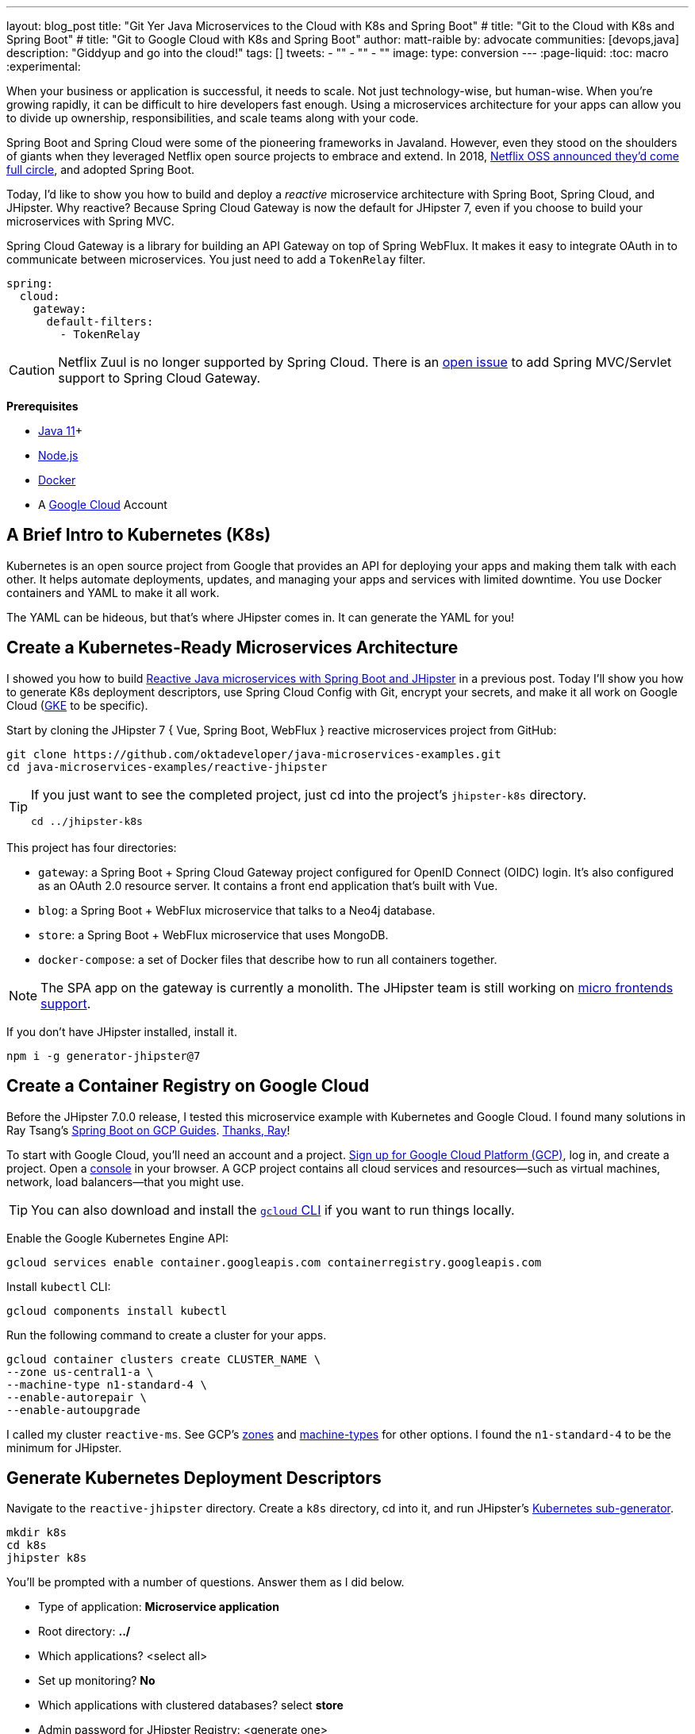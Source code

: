 ---
layout: blog_post
title: "Git Yer Java Microservices to the Cloud with K8s and Spring Boot"
# title: "Git to the Cloud with K8s and Spring Boot"
# title: "Git to Google Cloud with K8s and Spring Boot"
author: matt-raible
by: advocate
communities: [devops,java]
description: "Giddyup and go into the cloud!"
tags: []
tweets:
- ""
- ""
- ""
image:
type: conversion
---
:page-liquid:
:toc: macro
:experimental:

When your business or application is successful, it needs to scale. Not just technology-wise, but human-wise. When you're growing rapidly, it can be difficult to hire developers fast enough. Using a microservices architecture for your apps can allow you to divide up ownership, responsibilities, and scale teams along with your code.

// todo: more Kubernetes in these first few paragraphs

Spring Boot and Spring Cloud were some of the pioneering frameworks in Javaland. However, even they stood on the shoulders of giants when they leveraged Netflix open source projects to embrace and extend. In 2018, https://netflixtechblog.com/netflix-oss-and-spring-boot-coming-full-circle-4855947713a0[Netflix OSS announced they'd come full circle], and adopted Spring Boot.

Today, I'd like to show you how to build and deploy a __reactive__ microservice architecture with Spring Boot, Spring Cloud, and JHipster. Why reactive? Because Spring Cloud Gateway is now the default for JHipster 7, even if you choose to build your microservices with Spring MVC.

Spring Cloud Gateway is a library for building an API Gateway on top of Spring WebFlux. It makes it easy to integrate OAuth in to communicate between microservices. You just need to add a `TokenRelay` filter.

[source,yaml]
----
spring:
  cloud:
    gateway:
      default-filters:
        - TokenRelay
----

CAUTION: Netflix Zuul is no longer supported by Spring Cloud. There is an https://github.com/spring-cloud/spring-cloud-gateway/issues/36[open issue] to add Spring MVC/Servlet support to Spring Cloud Gateway.

**Prerequisites**

- https://sdkman.io/[Java 11]+
- https://nodejs.org/[Node.js]
- https://docs.docker.com/get-docker/[Docker]
- A https://cloud.google.com/[Google Cloud] Account

toc::[]

== A Brief Intro to Kubernetes (K8s)

Kubernetes is an open source project from Google that provides an API for deploying your apps and making them talk with each other. It helps automate deployments, updates, and managing your apps and services with limited downtime. You use Docker containers and YAML to make it all work.

The YAML can be hideous, but that's where JHipster comes in. It can generate the YAML for you!

== Create a Kubernetes-Ready Microservices Architecture

I showed you how to build https://developer.okta.com/blog/2021/01/20/reactive-java-microservices[Reactive Java microservices with Spring Boot and JHipster] in a previous post. Today I'll show you how to generate K8s deployment descriptors, use Spring Cloud Config with Git, encrypt your secrets, and make it all work on Google Cloud (https://cloud.google.com/kubernetes-engine/[GKE] to be specific).

Start by cloning the JHipster 7 { Vue, Spring Boot, WebFlux } reactive microservices project from GitHub:

[source,shell]
----
git clone https://github.com/oktadeveloper/java-microservices-examples.git
cd java-microservices-examples/reactive-jhipster
----

[TIP]
====
If you just want to see the completed project, just cd into the project's `jhipster-k8s` directory.

[source,shell]
----
cd ../jhipster-k8s
----
====

This project has four directories:

- `gateway`: a Spring Boot + Spring Cloud Gateway project configured for OpenID Connect (OIDC) login. It's also configured as an OAuth 2.0 resource server. It contains a front end application that's built with Vue.
- `blog`: a Spring Boot + WebFlux microservice that talks to a Neo4j database.
- `store`: a Spring Boot + WebFlux microservice that uses MongoDB.
- `docker-compose`: a set of Docker files that describe how to run all containers together.

NOTE: The SPA app on the gateway is currently a monolith. The JHipster team is still working on https://github.com/jhipster/generator-jhipster/issues/10189[micro frontends support].

If you don't have JHipster installed, install it.

[source,shell]
----
npm i -g generator-jhipster@7
----

== Create a Container Registry on Google Cloud

Before the JHipster 7.0.0 release, I tested this microservice example with Kubernetes and Google Cloud. I found many solutions in Ray Tsang's https://spring-gcp.saturnism.me/[Spring Boot on GCP Guides]. https://twitter.com/mraible/status/1372964263237718026[Thanks, Ray]!

To start with Google Cloud, you'll need an account and a project. https://spring-gcp.saturnism.me/getting-started/google-cloud-platform[Sign up for Google Cloud Platform (GCP)], log in, and create a project. Open a https://console.cloud.google.com/[console] in your browser. A GCP project contains all cloud services and resources--such as virtual machines, network, load balancers--that you might use.

TIP: You can also download and install the https://cloud.google.com/sdk/[`gcloud` CLI] if you want to run things locally.

Enable the Google Kubernetes Engine API:

[source,shell]
----
gcloud services enable container.googleapis.com containerregistry.googleapis.com
----

Install `kubectl` CLI:

[source,shell]
----
gcloud components install kubectl
----

Run the following command to create a cluster for your apps.

[[create-cluster]]
[source,shell]
----
gcloud container clusters create CLUSTER_NAME \
--zone us-central1-a \
--machine-type n1-standard-4 \
--enable-autorepair \
--enable-autoupgrade
----

I called my cluster `reactive-ms`. See GCP's https://cloud.google.com/compute/docs/regions-zones/[zones] and https://cloud.google.com/compute/docs/machine-types/[machine-types] for other options. I found the `n1-standard-4` to be the minimum for JHipster.

== Generate Kubernetes Deployment Descriptors

Navigate to the `reactive-jhipster` directory. Create a `k8s` directory, cd into it, and run JHipster's https://www.jhipster.tech/kubernetes/[Kubernetes sub-generator].

[source,shell]
----
mkdir k8s
cd k8s
jhipster k8s
----

You'll be prompted with a number of questions. Answer them as I did below.

- Type of application: **Microservice application**
- Root directory: **../**
- Which applications? <select all>
- Set up monitoring? **No**
- Which applications with clustered databases? select **store**
- Admin password for JHipster Registry: <generate one>
- Kubernetes namespace: **default**
- Docker repository name: `gcr.io/YOUR_GCP_PROJECT_ID`
- Command to push Docker image: `docker push`
- Enable Istio? **No**
- Kubernetes service type? **LoadBalancer**
- Use dynamic storage provisioning? **Yes**
- Use a specific storage class? <leave empty>

image::{% asset_path 'blog/reactive-java-kubernetes/jhipster-k8s.png' %}[alt=JHipster K8s command with answers,width=800,align=center]

Notice that I'm using `gcr.io/jhipster7` for my Docker repository name.

After I answered these questions, my `k8s/.yo-rc.json` file had the following contents:

[source,json]
----
{
  "generator-jhipster": {
    "appsFolders": ["blog", "gateway", "store"],
    "directoryPath": "../",
    "clusteredDbApps": ["store"],
    "serviceDiscoveryType": "eureka",
    "dockerRepositoryName": "gcr.io/jhipster7",
    "dockerPushCommand": "docker push",
    "kubernetesNamespace": "default",
    "kubernetesServiceType": "LoadBalancer",
    "kubernetesUseDynamicStorage": false,
    "kubernetesStorageClassName": "",
    "ingressDomain": "",
    "monitoring": "no",
    "istio": false
  }
}
----

Create Docker images for each app. In the {`gateway`, `blog`, `store` } directories, run the following Gradle command:

[source,shell]
----
./gradlew -Pprod bootJar jibDockerBuild
----

=== Register an OIDC App for Auth

You've built Docker images for your microservices, but you haven't seen them running. First, you'll need to configure Okta for authentication and authorization.

{% include setup/cli.md type="jhipster" %}

JHipster ships with https://www.jhipster.tech/jhipster-registry/[JHipster Registry]. It acts as a Eureka service for service discovery, and contains a Spring Cloud Config server for distributing your configuration settings.

Update `docker-compose/central-server-config/application.yml` to contain your OIDC settings from the `.okta.env` file the Okta CLI just created. The Spring Cloud Config server reads from this file and shares the values with the gateway and microservices.

[source,yaml]
----
spring:
  security:
    oauth2:
      client:
        provider:
          oidc:
            issuer-uri: https://<your-okta-domain>/oauth2/default
        registration:
          oidc:
            client-id: <client-id>
            client-secret: <client-secret>
----

Before you start everything with Docker, make sure you have adequate resources configured. The default is 2GB of memory and at least 6GB is recommended. Go to **Docker Desktop** > **Preferences** > **Resources** to configure. You can see my resource settings in the screenshot below.

image::{% asset_path 'blog/reactive-java-kubernetes/docker-preferences.png' %}[alt=Docker Preferences,width=800,align=center]

Then, in the `docker-compose` directory, start your engines!

[source,shell]
----
docker-compose up
----

You can see if everything started up OK at `\http://localhost:8761`. You'll need to sign in with your Okta credentials.

Once all is green, go to `\http://localhost:8080` and you should be able to add blogs, posts, tags, and products.

You can also automate testing that everything works. Set your Okta credentials as environment variables and run end-to-end tests (from the gateway directory).

[source,shell]
----
export CYPRESS_E2E_USERNAME=<your-username>
export CYPRESS_E2E_PASSWORD=<your-password>
npm run e2e
----

Proof it worked for me:

image::{% asset_path 'blog/reactive-java-kubernetes/cypress-e2e.png' %}[alt=Cypress end-to-end tests,width=800,align=center]

=== Why Not Istio?

I didn't use Istio in this example because I didn't want to complicate things. Learning Kubernetes is hard enough without learning another system on top of it. Istio acts as a network between your containers that's able to do networky things like authentication, authorization, monitoring, and retries. I like to think of it as AOP for containers.

I recently listened to The New Stack's Podcast episode, https://thenewstack.io/which-comes-first-istio-or-kubernetes/[Which Comes First: Istio or Kubernetes?]. It talks to https://www.linkedin.com/in/varuntalwar/[Varun Talwar] and https://www.linkedin.com/in/zack-butcher-339a2180[Zack Butcher],
creators of Istio. I like how they'd eventually like to make services meshes so boring that everyone uses them and developers don't have to worry about it.

If you'd like to see how to use JHipster with Istio, see https://dev.to/deepu105/how-to-set-up-java-microservices-with-istio-service-mesh-on-kubernetes-5bkn[How to set up Java microservices with Istio service mesh on Kubernetes] by JHipster co-lead https://twitter.com/deepu105[Deepu K Sasidharan].

=== Plain Text Secrets? Uggh!

You might notice I used a secret in plain text in the `application.yml` file. This is a bad practice! I hope you didn't check everything into source control yet!!

== Encrypt / Decrypt Your Spring Cloud Configuration

The JHipster Registry has an encryption mechanism you can use to encrypt your secrets. That way, it's safe to store them in public repositories. Create a `docker-compose/.env` file and specify an `ENCRYPT_KEY` in it. Make sure `*.env` is in your `.gitignore` file while you're at it!

[source,dotenv]
----
ENCRYPT_KEY=really-long-string-of-random-charters-that-you-can-keep-safe
----

[TIP]
====
You can use JShell to generate a UUID you can use for your encrypt key.

[source,shell]
----
jhsell

UUID.randomUUID()
----

image::{% asset_path 'blog/reactive-java-kubernetes/jshell-uuid.png' %}[alt=JShell UUID,width=780,align=center]

You can quit by typing `/exit`.
====

Then, update `docker-compose.yml` to set this value as an environment variable.

[source,yaml]
----
jhipster-registry:
  ...
  environment:
    - _JAVA_OPTIONS=-Xmx512m -Xms256m
    - JHIPSTER_SLEEP=20
    - SPRING_PROFILES_ACTIVE=dev,oauth2
    - SPRING_SECURITY_USER_PASSWORD=admin
    - JHIPSTER_REGISTRY_PASSWORD=*******
    - ENCRYPT_KEY=${ENCRYPT_KEY}
----

Stop all your containers using kbd:[Ctrl + C] or run `docker-compose down`. Start all your containers again.

[source,shell]
----
docker-compose up
----

=== Encrypt Your OIDC Client Secret

You can encrypt your client secret by logging into `http://localhost:8761` and going to **Configuration** > **Encryption**.

Copy and paste your client secret from `application.yml` (or `gateway/.okta.env`) and click **Encrypt**.

image::{% asset_path 'blog/reactive-java-kubernetes/registry-encrypt.png' %}[alt=JHipster Registry Encrypt Feature,width=800,align=center]

Then, copy the encrypted value back in to `application.yml`. Make sure to wrap it in quotes!

You can also use curl:

[source,shell]
----
curl -X POST http://admin:admin@localhost:8761/config/encrypt -d your-client-secret
----

If you use curl, make sure to add `{cipher}` to the beginning of the string. For example:

[source,yaml]
----
client-secret: "{cipher}1b12934716c32d360c85f651a0793df2777090c..."
----

Restart the JHipster Registry for the new values to take effect.

[source,shell]
----
docker-compose stop jhipster-registry
docker-compose start jhipster-registry
----

Verify everything still works at `http://localhost:8080`.

TIP: If you want to make it so you don't need to restart the Spring Cloud Config server when you `git push`, see https://developer.okta.com/blog/2020/12/07/spring-cloud-config#refresh-the-configuration-in-your-spring-cloud-config-server[Refresh the Configuration in Your Spring Cloud Config Server].

== Change Spring Cloud Config Server to use Git

You might want to store your app's configuration externally. That way, you don't have to redeploy everything to change values. Good news! Spring Cloud Config makes it easy to switch to Git instead of the filesystem to store your configuration.

In `docker-compose.yml`, replace the following variables:

[source,yaml]
----
- SPRING_CLOUD_CONFIG_SERVER_COMPOSITE_0_TYPE=native
- SPRING_CLOUD_CONFIG_SERVER_COMPOSITE_0_SEARCH_LOCATIONS=file:./central-config
----

With values for a GitHub repo.

[source,yaml]
----
- SPRING_CLOUD_CONFIG_SERVER_COMPOSITE_0_TYPE=git
- SPRING_CLOUD_CONFIG_SERVER_COMPOSITE_0_URI=https://github.com/mraible/reactive-java-ms-config/
- SPRING_CLOUD_CONFIG_SERVER_COMPOSITE_0_SEARCH_PATHS=config
- SPRING_CLOUD_CONFIG_SERVER_COMPOSITE_0_LABEL=main
----

Make sure to change the URI to your repo, or you'll be using my OIDC app!

See Spring Cloud Config's https://cloud.spring.io/spring-cloud-config/multi/multi__spring_cloud_config_server.html#_git_backend[Git Backend docs] for more information.

== Deploy to Google Cloud (aka GCP)

Now it's time to go to the moon! Errr... cloud.

You created Docker images earlier to run with Docker Compose. Those images were deployed to your local Docker registry. For Google Cloud and its Kubernetes engine (GKE), you'll need to publish your images to your project's registry. Thankfully, this is easy to do with Jib.

Navigate to the `gateway` directory and run:

[source,shell]
----
./gradlew bootJar -Pprod jib -Djib.to.image=gcr.io/<your-project-id>/gateway
----

Repeat the process for `blog` and `store`. You can run these processes in parallel to speed things up.

[source,shell]
----
cd ../blog
./gradlew bootJar -Pprod jib -Djib.to.image=gcr.io/<your-project-id>/blog
cd ../store
./gradlew bootJar -Pprod jib -Djib.to.image=gcr.io/<your-project-id>/store
----

TIP: You might have to run `gcloud auth configure-docker` for Jib to publish to your GCP container registry.

In the `k8s` directory, apply all the deployment descriptors to deploy all your images.

[source,shell]
----
bash kubectl-apply.sh -f
----

TIP: If you get an error about connecting to the server at `127.0.0.1:64317`, it's because you haven't <<create-cluster,created a cluster>> yet.

You can monitor the progress of your deployments with `kubectl get pods`. You'll likely see a number of pods have restarted several times. This is because there's no Keycloak instance deployed and it's trying to connect.

=== Configure Your Kubernetes Cluster for OIDC

First, I'm going to show you the _wrong_ way to configure your deployments to work with Okta. I'm showing you this way because it's fast and it's fun to see things running. Why is it wrong? Because you're storing secrets in files that might be checked into source control.

Edit `k8s/registry-k8s/jhipster-registry.yml` and add your OIDC settings to the `env` key. You should be able to get these values from `gateway/.okta.env`.

[source,yaml]
----
- name: SPRING_SECURITY_OAUTH2_CLIENT_PROVIDER_OIDC_ISSUER_URI
  value: "https://{yourOktaDomain}/oauth2/default"
- name: SPRING_SECURITY_OAUTH2_CLIENT_REGISTRATION_OIDC_CLIENT_ID
  value: "{yourClientId}"
- name: SPRING_SECURITY_OAUTH2_CLIENT_REGISTRATION_OIDC_CLIENT_SECRET
  value: "{yourClientSecret}"
----

Add these same values to the `*-deployment.yml` files in `blog-k8s`, `gateway-k8s`, and `store-k8s`. Run `./kubectl-apply.sh -f` again.

Once everything is up and running, get the external IP of your gateway.

[source,shell]
----
kubectl get svc gateway
----

You'll need to add the external IP address as a valid redirect to your Okta OIDC app. Run `okta login`, open the returned URL in your browser, and sign in to the Okta Admin Console. Go to the **Applications** section, find your application, and edit it.

Add the standard JHipster redirect URIs using the IP address. For example, `\http://34.71.48.244:8080/login/oauth2/code/oidc` for the login redirect URI and `\http://34.71.48.244:8080` for the logout redirect URI.

You can use the following command to set your gateway's IP address as a variable you can curl.

[source,shell]
----
EXTERNAL_IP=$(kubectl get svc gateway -ojsonpath="{.status.loadBalancer.ingress[0].ip}")
curl $EXTERNAL_IP:8080
----

Open `\http://$EXTERNAL_IP:8080` in a browser, and you should be able to sign in.

image::{% asset_path 'blog/reactive-java-kubernetes/gke-first-login.png' %}[alt=First log in on GKE,width=800,align=center]

Great! Now you know things work, let's integrate better security, starting with HTTPS.

=== Add HTTPS

You should always use HTTPS. It's one of the easiest ways to secure things, especially with the free certificates offered these days. Ray Tsang's https://spring-gcp.saturnism.me/deployment/kubernetes/load-balancing/external-load-balancing[External Load Balancing docs] was a big help in figuring out all these steps.

You'll need a static IP you can assign your TLS (the official name for HTTPS) certificate to.

[source,shell]
----
gcloud compute addresses create gateway-ingress-ip --global
----

You can run the following command to make sure it worked.

[source,shell]
----
gcloud compute addresses describe gateway-ingress-ip --global --format='value(address)'
----

Then, create a `k8s/ingress.yml` file:

[source,yaml]
----
apiVersion: networking.k8s.io/v1beta1
kind: Ingress
metadata:
  name: gateway
  annotations:
    kubernetes.io/ingress.global-static-ip-name: "gateway-ingress-ip"
spec:
  rules:
  - http:
      paths:
      - path: /*
        backend:
          serviceName: gateway
          servicePort: 8080
----

Deploy it and make sure it worked.

[source,shell]
----
kubectl apply -f ingress.yml

# wait until this command displays an IP address
kubectl get ingress gateway
----

In order to use a TLS certificate, you must have a fully qualified domain name and configure it to point to the IP address. If you don't have a real domain, you can use https://nip.io/[nip.io].

Set the IP in a variable, as well as the domain.

[source,shell]
----
EXTERNAL_IP=$(kubectl get ingress gateway -ojsonpath="{.status.loadBalancer.ingress[0].ip}")
DOMAIN="${EXTERNAL_IP}.nip.io"

# Prove it works
echo $DOMAIN
curl $DOMAIN
----

To create a certificate, create a `k8s/certificate.yml` file. Make sure to replace the `${DOMAIN}` with your domain.

[source,shell]
----
cat << EOF > certificate.yml
apiVersion: networking.gke.io/v1beta2
kind: ManagedCertificate
metadata:
  name: gateway-certificate
spec:
  domains:
  # Replace the value with your domain name
  - ${DOMAIN}
EOF
----

Add the certificate to `ingress.yml`:

[source,yaml]
----
...
metadata:
  name: gateway
  annotations:
    kubernetes.io/ingress.global-static-ip-name: "gateway-ingress-ip"
    networking.gke.io/managed-certificates: "gateway-certificate"
...
----

Deploy both files:

[source,shell]
----
kubectl apply -f certificate.yml
kubectl apply -f ingress.yml
----

Check your certificate's status until it prints `Status: ACTIVE`:

[source,shell]
----
kubectl describe managedcertificate gateway-certificate
----

While you're waiting, you can proceed to forcing HTTPS in the next step.

=== Force HTTPS with Spring Security

Spring Security's WebFlux support makes it easy to https://docs.spring.io/spring-security/site/docs/5.5.x/reference/html5/#webflux-http-redirect[redirect to HTTPS]. However, if you redirect _all_ HTTPS requests, the Kubernetes health checks will fail because they receive a 302 instead of a 200.

Crack open `SecurityConfiguration.java` in the gateway project and add the following code to the `springSecurityFilterChain()` method.

[source,java]
.src/main/java/.../gateway/config/SecurityConfiguration.java
----
http.redirectToHttps(redirect -> redirect
    .httpsRedirectWhen(e -> e.getRequest().getHeaders().containsKey("X-Forwarded-Proto"))
);
----

Rebuild the Docker image for the gateway project.

[source,shell]
----
./gradlew bootJar -Pprod jib -Djib.to.image=gcr.io/<your-project-id>/gateway
----

Run the following commands to start a rolling restart of gateway instances.

[source,shell]
----
kubectl rollout restart deployment gateway
----

TIP: Run `kubectl get deployments` to see your deployment names.

Run `kubectl get pods` to see your gateway pods restarting. You can use the name of a pod in the following command to tail its logs.

[source,shell]
----
kubectl logs <pod-name> --tail=-1
----

Now you should get a 302 when you access your domain. https://httpie.io/[HTTPie] is a useful alternative to curl.

image::{% asset_path 'blog/reactive-java-kubernetes/httpie-302.png' %}[alt=302 in HTTPie,width=800,align=center]

Update your Okta OIDC app to have `$EXTERNAL_IP.nip.io` as a valid redirect URI.

== Encrypt Kubernetes Secrets

Congratulations, now you have everything running on GKE, using HTTPS! However, you took a couple shortcuts:

. You configured each app with environment variables for OIDC, rather than looking them up from Spring Cloud Config.
. The JHipster Registry is not configured to read from GitHub like you previously configured.
. You have a lot of plain-text secrets in your K8s YAML files.

"But, wait!" you might say. Doesn't https://kubernetes.io/docs/concepts/configuration/secret/[Kubernetes Secrets] solve everything?

In my opinion, no. They're just unencrypted base64-encoded strings stored in YAML files. You probably want to check in the `k8s` directory you created.

Having secrets in your source code is a bad idea. The good news is most people (where most people == my followers) manage secrets externally.

++++
<div style="max-width: 500px; margin: 0 auto 1.25rem">
<blockquote class="twitter-tweet"><p lang="en" dir="ltr">What&#39;s your favorite way to protect secrets in your <a href="https://twitter.com/kubernetesio?ref_src=twsrc%5Etfw">@kubernetesio</a> YAML files?</p>&mdash; Matt Raible (@mraible) <a href="https://twitter.com/mraible/status/1387439868444397568?ref_src=twsrc%5Etfw">April 28, 2021</a></blockquote> <script async src="https://platform.twitter.com/widgets.js" charset="utf-8"></script>
</div>
++++

NOTE: Watch https://www.youtube.com/watch?v=cQAEK9PBY8U[Kubernetes Secrets in 5 Minutes] if you want to learn more about Kubernetes Secrets.

=== The Current State of Secret Management in Kubernetes

I recently noticed a tweet from https://twitter.com/daniel_bilar/status/1379845799086022661[Daniel Jacob Bilar] that links to a talk from FOSDEM 2021 on the https://fosdem.org/2021/schedule/event/kubernetes_secret_management/[current state of secret management within Kubernetes]. It's an excellent overview of the various options.

=== Store Secrets in Git with Sealed Secrets and Kubeseal

https://bitnami.com/[Bitnami] has a https://github.com/bitnami-labs/sealed-secrets[Sealed Secrets] Apache-licensed open source project. Its README explains how it works.

> **Problem**: "I can manage all my K8s config in git, except Secrets."
>
> **Solution**: Encrypt your Secret into a SealedSecret, which is safe to store - even to a public repository. The SealedSecret can be decrypted only by the controller running in the target cluster and nobody else (not even the original author) is able to obtain the original Secret from the SealedSecret.

https://dev.to/stack-labs/store-your-kubernetes-secrets-in-git-thanks-to-kubeseal-hello-sealedsecret-2i6h[Store your Kubernetes Secrets in Git thanks to Kubeseal. Hello SealedSecret!] by https://twitter.com/aurelievache[Aurélie Vache] provides an excellent overview of how to use it.

First, you'll need to install the Sealed Secrets CRD (Custom Resource Definition).

[source,shell]
----
kubectl apply -f https://github.com/bitnami-labs/sealed-secrets/releases/download/v0.16.0/controller.yaml
----

Retrieve the certificate keypair that's generated by this controller.

[source,shell]
----
kubectl get secret -n kube-system -l sealedsecrets.bitnami.com/sealed-secrets-key
----

You'll see output like the following:

[source,shell]
----
NAME                      TYPE                DATA   AGE
sealed-secrets-keypddlc   kubernetes.io/tls   2      2m
----

Run the following command with the name retrieved to get the `tls.crt` and `tls.key` data.

[source,shell]
----
kubectl get secret $NAME -o yaml -n kube-system
----

In this example, the `$NAME` should be `sealed-secrets-keypddlc`. Copy the raw value of `tls.crt` and decode it. You can use the command line:

[source,shell]
----
echo -n <paste-value-here> | base64 --decode
----

Or, an https://www.base64decode.org/[online base64 decoder].

Put the raw value in a `tls.crt` file.

TIP: You can also run `kubectl get pods -n kube-system`, get the name of the `sealed-secrets-controller`, and run `kubectl logs $NAME -n kube-system` to get the raw value of the certificate.

Next, install Kubeseal. On macOS, you can use Homebrew.

[source,shell]
----
brew install kubeseal
----

For other platforms, see https://github.com/bitnami-labs/sealed-secrets/releases/tag/v0.16.0[the release notes].

The major item you need to encrypt in this example is the `ENCRYPT_KEY` you used to encrypt the OIDC client secret. Run the following command to do this, where the value comes from your `docker-compose/.env` file.

[source,shell]
----
kubectl create secret generic encrypt-key --from-literal=ENCRYPT_KEY='your-value-here' \
  --dry-run=client -o yaml > secrets.yml
----

Next, use `kubeseal` to convert the secrets to encrypted secrets.

[source,shell]
----
kubeseal --cert tls.crt --format=yaml < secrets.yml > sealed-secrets.yml
----

Remove the original secrets file and deploy your sealed secrets.

[source,shell]
----
rm secrets.yml
kubectl apply -f sealed-secrets.yml

# verify it's been deployed
kubectl get sealedsecret
----

Now, remove all the OIDC variables you set in your `k8s/\**/*-deployment.yml` files.

=== Configure JHipster Registry to use the Sealed Secret

In `k8s/registry-k8s/jhipster-registry.yml`, add a number of `SPRING_CLOUD_CONFIG_SERVER_1_*` variables to point to GitHub and add the `ENCRYPT_KEY` that reads from the secret you created earlier. Make sure to adjust the GitHub repo to the one you created.

[source,yaml]
----
...
- name: SPRING_CLOUD_CONFIG_SERVER_COMPOSITE_0_TYPE
  value: native
- name: SPRING_CLOUD_CONFIG_SERVER_COMPOSITE_0_SEARCH_LOCATIONS
  value: file:./central-config
- name: SPRING_CLOUD_CONFIG_SERVER_COMPOSITE_1_TYPE
  value: git
- name: SPRING_CLOUD_CONFIG_SERVER_COMPOSITE_1_URI
  value: https://github.com/mraible/reactive-java-ms-config/
- name: SPRING_CLOUD_CONFIG_SERVER_COMPOSITE_1_SEARCH_PATHS
  value: config
- name: SPRING_CLOUD_CONFIG_SERVER_COMPOSITE_1_LABEL
  value: main
- name: ENCRYPT_KEY
  valueFrom:
    secretKeyRef:
      name: encrypt-key
      key: ENCRYPT_KEY
----

TIP: You should be able to encrypt other secrets, like your the database passwords, using a similar technique.

Now, restart all your deployments.

[source,shell]
----
kubectl rollout restart deployment
----

You can use port-forwarding to see the JHipster Registry locally.

[source,shell]
----
kubectl port-forward jhipster-registry-0 8761:8761
----

To login, use `admin` with the `registry-admin-password` in `jhipster-registry.yml`.

image::{% asset_path 'blog/reactive-java-kubernetes/port-forwarded-registry.png' %}[alt=Port-forwarding the Registry to localhost,width=800,align=center]

=== Google Cloud Secret Manager

Google Cloud has a https://spring-gcp.saturnism.me/app-dev/cloud-services/secret-management[Secret Manager] you can use to store your secrets. There's even a https://cloud.spring.io/spring-cloud-static/spring-cloud-gcp/current/reference/html/#secret-manager[Spring Boot starter] to make it convenient to retrieve these values in your app.

For example, you could store your database password in a properties file.

[source,properties]
----
spring.datasource.password=${sm://my-db-password}
----

This is pretty slick, but I like to remain cloud-agnostic. Also, I like how the JHipster Registry allows me to store encrypted secrets in Git.

=== Use Spring Vault for External Secrets

Using an external key management solution like https://www.hashicorp.com/products/vault[HashiCorp Vault] is also recommended. The JHipster Registry doesn't have native support for Vault in its current release, but https://github.com/jhipster/jhipster-registry/issues/433[that could change soon].

In the meantime, I recommend reading https://developer.okta.com/blog/2020/05/04/spring-vault[Secure Secrets With Spring Cloud Config and Vault].

== Scale Your JHipster Microservices

You can scale your instances using the `kubectl scale` command.

[source,shell]
----
kubectl scale deployments/store --replicas=2
----

Scaling will work just fine for the microservice apps because they're set up as OAuth 2.0 resource servers, and are therefore stateless.

However, the gateway uses Spring Security's OIDC login feature and will store the access tokens in the session. If you scale it, session's won't be shared. Single sign-on should still work, you'll just have to do the OAuth dance to get tokens if you hit a different instance.

To synchronize sessions, you can use https://developer.okta.com/blog/2020/12/14/spring-session-redis[Spring Session and Redis] with JHipster.

[CAUTION]
====
If you leave everything running on Google Cloud, you will be charged for usage. I recommend removing your cluster, or scaling your instances to 0 to reduce your cost.

----
gcloud container clusters delete <cluster-name> --zone=us-central1-a
----
====

== Monitor Your Kubernetes Cluster with K9s and KDash

image::{% asset_path 'blog/reactive-java-kubernetes/k9s.png' %}[alt=K9s,role="BlogPost-avatar pull-right img-150px"]
Using `kubectl` to monitor your Kubernetes cluster can get tiresome. That's where https://github.com/derailed/k9s[K9s] can be useful. It provides a terminal UI to interact with your Kubernetes clusters. K9s was created by my good friend https://twitter.com/kitesurfer[Fernand Galiana]. He's also created a commercial version called https://k9salpha.io/[K9sAlpha].

// todo: ask Fernand for an animated GIF

There's also https://github.com/kdash-rs/kdash[KDash], from JHipster co-lead, https://twitter.com/deepu105[Deepu K Sasidharan]. It's a simple K8s terminal dashboard built with Rust. Deepu recently https://twitter.com/deepu105/status/1383017556546584578[released an MVP of the project].

== Continuous Integration and Delivery of JHipster Microservices

This tutorial doesn't mention continuous integration and delivery of your reactive microservice architecture. I plan to cover that in a future post. If you have a solution you like, please leave a comment.

== Spring on Google Cloud Platform

JHipster uses Docker container to run all its databases in this example. However, there are a number of Google Cloud services you can use as alternatives. See the https://spring.io/projects/spring-cloud-gcp[Spring Cloud GCP project on GitHub] for more information.

I didn't mention Testcontainers in this post. However, https://atomfrede.gitlab.io/2019/05/jhipster-with-testcontainers/[JHipster does support using them]. Testcontainers also has a https://www.testcontainers.org/modules/gcloud/[GCloud Module].

== Learn More About Java Microservices and Kubernetes

This blog post showed you how to deploy your reactive Java microservices to production using Kubernetes. JHipster did much of the heavy lifting for you since it generated all the YAML-based deployment descriptors. Since no one really likes writing YAML, I'm calling that a win!

You learned how to use JHipster Registry to encrypt your secrets and configure Git as a configuration source for Spring Cloud Config. Bitnami's Sealed Secrets is a nice companion to encrypt the secrets in your Kubernetes deployment descriptors.

For more information about storing your secrets externally, these recent knowledge drops might help.

* https://twitter.com/kelseyhightower/status/1393062669754667017[Kelsey Hightower's Vault on Cloud Run Tutorial]
* https://twitter.com/jstrachan/status/1393213646340337670[James Strachan's Helm Post Renderer]

You can find the source code for this example on GitHub, in our https://github.com/oktadeveloper/java-microservices-examples[Java microservices examples repository].

[source,shell]
----
git clone https://github.com/oktadeveloper/java-microservices-examples.git
cd java-microservices-examples/jhipster-k8s
----

See JHipster's documentation on https://www.jhipster.tech/kubernetes/[Kubernetes] and https://www.jhipster.tech/gcp/[GCP] if you'd like more succinct instructions.

If you enjoyed this post, I think you'll like these others as well.

- https://developer.okta.com/blog/2021/01/20/reactive-java-microservices[Reactive Java Microservices with Spring Boot and JHipster]
- https://developer.okta.com/blog/2020/08/17/micronaut-jhipster-heroku[Build a Secure Micronaut and Angular App with JHipster]
- https://developer.okta.com/blog/2021/03/08/jhipster-quarkus-oidc[Fast Java Made Easy with Quarkus and JHipster]
- https://developer.okta.com/blog/2020/12/28/spring-boot-docker[How to Docker with Spring Boot]
- https://developer.okta.com/blog/2020/03/23/microservice-security-patterns[Security Patterns for Microservice Architectures]

If you have any questions, please ask them in the comments below.

To be notified when we publish new blog posts, follow us on https://twitter.com/oktadev[Twitter] or https://www.linkedin.com/company/oktadev[LinkedIn]. We frequently publish videos to our https://youtube.com/c/oktadev[YouTube channel] too. https://youtube.com/c/oktadev?sub_confirmation=1[Subscribe today]!
